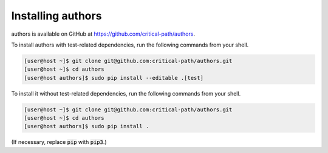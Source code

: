 Installing authors
==================

authors is available on GitHub at https://github.com/critical-path/authors.

To install authors with test-related dependencies, run the following commands from your shell.

.. code-block:: console

    [user@host ~]$ git clone git@github.com:critical-path/authors.git
    [user@host ~]$ cd authors
    [user@host authors]$ sudo pip install --editable .[test]

To install it without test-related dependencies, run the following commands from your shell.

.. code-block:: console

   [user@host ~]$ git clone git@github.com:critical-path/authors.git
   [user@host ~]$ cd authors
   [user@host authors]$ sudo pip install .

(If necessary, replace :code:`pip` with :code:`pip3`.)
